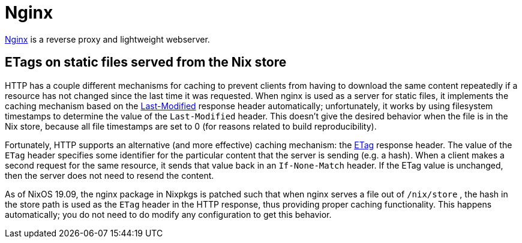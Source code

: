 
[[_sec_nginx]]
= Nginx

https://nginx.org/[Nginx] is a reverse proxy and lightweight webserver. 

[[_sec_nginx_etag]]
== ETags on static files served from the Nix store


HTTP has a couple different mechanisms for caching to prevent clients from having to download the same content repeatedly if a resource has not changed since the last time it was requested.
When nginx is used as a server for static files, it implements the caching mechanism based on the https://developer.mozilla.org/en-US/docs/Web/HTTP/Headers/Last-Modified[Last-Modified] response header automatically; unfortunately, it works by using filesystem timestamps to determine the value of the `Last-Modified` header.
This doesn't give the desired behavior when the file is in the Nix store, because all file timestamps are set to 0 (for reasons related to build reproducibility). 

Fortunately, HTTP supports an alternative (and more effective) caching mechanism: the https://developer.mozilla.org/en-US/docs/Web/HTTP/Headers/ETag[ETag] response header.
The value of the `ETag` header specifies some identifier for the particular content that the server is sending (e.g.
a hash). When a client makes a second request for the same resource, it sends that value back in an `If-None-Match` header.
If the ETag value is unchanged, then the server does not need to resend the content. 

As of NixOS 19.09, the nginx package in Nixpkgs is patched such that when nginx serves a file out of [path]``/nix/store``
, the hash in the store path is used as the `ETag` header in the HTTP response, thus providing proper caching functionality.
This happens automatically; you do not need to do modify any configuration to get this behavior. 